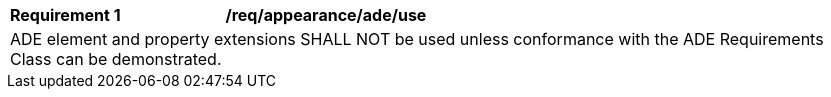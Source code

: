 [[req_appearance_ade_use]]
[cols="2,6"]
|===
^|*Requirement  {counter:req-id}* |*/req/appearance/ade/use*
2+|ADE element and property extensions SHALL NOT be used unless conformance with the ADE Requirements Class can be demonstrated.
|===
